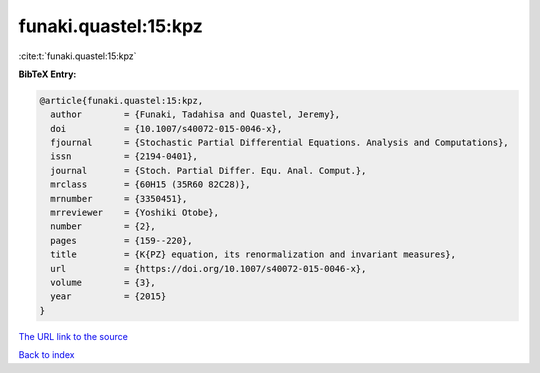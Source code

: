funaki.quastel:15:kpz
=====================

:cite:t:`funaki.quastel:15:kpz`

**BibTeX Entry:**

.. code-block:: bibtex

   @article{funaki.quastel:15:kpz,
     author        = {Funaki, Tadahisa and Quastel, Jeremy},
     doi           = {10.1007/s40072-015-0046-x},
     fjournal      = {Stochastic Partial Differential Equations. Analysis and Computations},
     issn          = {2194-0401},
     journal       = {Stoch. Partial Differ. Equ. Anal. Comput.},
     mrclass       = {60H15 (35R60 82C28)},
     mrnumber      = {3350451},
     mrreviewer    = {Yoshiki Otobe},
     number        = {2},
     pages         = {159--220},
     title         = {K{PZ} equation, its renormalization and invariant measures},
     url           = {https://doi.org/10.1007/s40072-015-0046-x},
     volume        = {3},
     year          = {2015}
   }
`The URL link to the source <https://doi.org/10.1007/s40072-015-0046-x>`_


`Back to index <../By-Cite-Keys.html>`_
